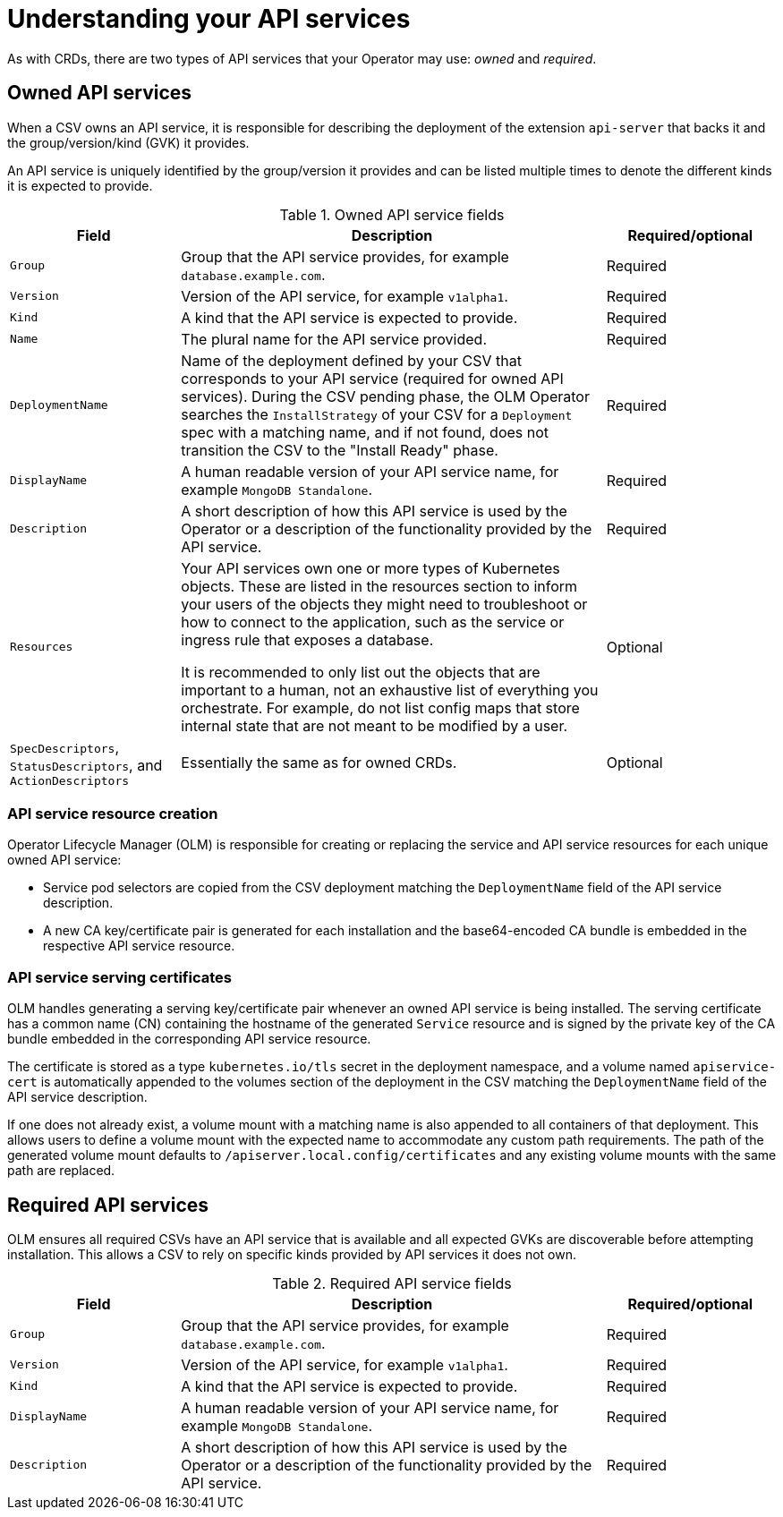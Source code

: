 // Module included in the following assemblies:
//
// * operators/operator_sdk/osdk-generating-csvs.adoc

:_content-type: CONCEPT
[id="osdk-apiservices_{context}"]
= Understanding your API services

As with CRDs, there are two types of API services that your Operator may use: _owned_ and _required_.

[id="osdk-apiservices-owned_{context}"]
== Owned API services

When a CSV owns an API service, it is responsible for describing the deployment of the extension `api-server` that backs it and the group/version/kind (GVK) it provides.

An API service is uniquely identified by the group/version it provides and can be listed multiple times to denote the different kinds it is expected to provide.

.Owned API service fields
[cols="2a,5a,2",options="header"]
|===
|Field |Description |Required/optional

|`Group`
|Group that the API service provides, for example `database.example.com`.
|Required

|`Version`
|Version of the API service, for example `v1alpha1`.
|Required

|`Kind`
|A kind that the API service is expected to provide.
|Required

|`Name`
|The plural name for the API service provided.
|Required

|`DeploymentName`
|Name of the deployment defined by your CSV that corresponds to your API service (required for owned API services). During the CSV pending phase, the OLM Operator searches the `InstallStrategy` of your CSV for a `Deployment` spec with a matching name, and if not found, does not transition the CSV to the "Install Ready" phase.
|Required

|`DisplayName`
|A human readable version of your API service name, for example `MongoDB Standalone`.
|Required

|`Description`
|A short description of how this API service is used by the Operator or a description of the functionality provided by the API service.
|Required

|`Resources`
a|Your API services own one or more types of Kubernetes objects. These are listed in the resources section to inform your users of the objects they might need to troubleshoot or how to connect to the application, such as the service or ingress rule that exposes a database.

It is recommended to only list out the objects that are important to a human, not an exhaustive list of everything you orchestrate. For example, do not list config maps that store internal state that are not meant to be modified by a user.
|Optional

|`SpecDescriptors`, `StatusDescriptors`, and `ActionDescriptors`
|Essentially the same as for owned CRDs.
|Optional
|===

[id="osdk-apiservices-resource-creation_{context}"]
=== API service resource creation

Operator Lifecycle Manager (OLM) is responsible for creating or replacing the service and API service resources for each unique owned API service:

* Service pod selectors are copied from the CSV deployment matching the `DeploymentName` field of the API service description.

* A new CA key/certificate pair is generated for each installation and the base64-encoded CA bundle is embedded in the respective API service resource.

[id="osdk-apiservices-service-certs_{context}"]
=== API service serving certificates

OLM handles generating a serving key/certificate pair whenever an owned API service is being installed. The serving certificate has a common name (CN) containing the hostname of the generated `Service` resource and is signed by the private key of the CA bundle embedded in the corresponding API service resource.

The certificate is stored as a type `kubernetes.io/tls` secret in the deployment namespace, and a volume named `apiservice-cert` is automatically appended to the volumes section of the deployment in the CSV matching the `DeploymentName` field of the API service description.

If one does not already exist, a volume mount with a matching name is also appended to all containers of that deployment. This allows users to define a volume mount with the expected name to accommodate any custom path requirements. The path of the generated volume mount defaults to `/apiserver.local.config/certificates` and any existing volume mounts with the same path are replaced.

[id="osdk-apiservice-required_{context}"]
== Required API services

OLM ensures all required CSVs have an API service that is available and all expected GVKs are discoverable before attempting installation. This allows a CSV to rely on specific kinds provided by API services it does not own.

.Required API service fields
[cols="2a,5a,2",options="header"]
|===
|Field |Description |Required/optional

|`Group`
|Group that the API service provides, for example `database.example.com`.
|Required

|`Version`
|Version of the API service, for example `v1alpha1`.
|Required

|`Kind`
|A kind that the API service is expected to provide.
|Required

|`DisplayName`
|A human readable version of your API service name, for example `MongoDB Standalone`.
|Required

|`Description`
|A short description of how this API service is used by the Operator or a description of the functionality provided by the API service.
|Required
|===
